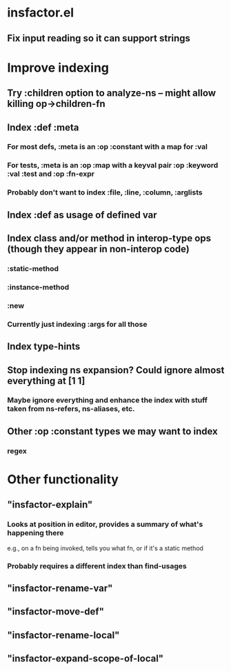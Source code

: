 * insfactor.el
** Fix input reading so it can support strings
* Improve indexing
** Try :children option to analyze-ns -- might allow killing op->children-fn
** Index :def :meta
*** For most defs, :meta is an :op :constant with a map for :val
*** For tests, :meta is an :op :map with a keyval pair :op :keyword :val :test and :op :fn-expr
*** Probably don't want to index :file, :line, :column, :arglists
** Index :def as usage of defined var
** Index class and/or method in interop-type ops (though they appear in non-interop code)
*** :static-method
*** :instance-method
*** :new
*** Currently just indexing :args for all those
** Index type-hints
** Stop indexing ns expansion? Could ignore almost everything at [1 1]
*** Maybe ignore everything and enhance the index with stuff taken from ns-refers, ns-aliases, etc.
** Other :op :constant types we may want to index
*** regex

* Other functionality
** "insfactor-explain"
*** Looks at position in editor, provides a summary of what's happening there
    e.g., on a fn being invoked, tells you what fn, or if it's a static method
*** Probably requires a different index than find-usages
** "insfactor-rename-var"
** "insfactor-move-def"
** "insfactor-rename-local"
** "insfactor-expand-scope-of-local"
